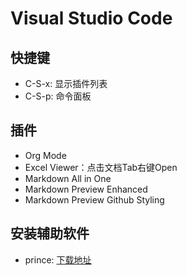 * Visual Studio Code
** 快捷键
   - C-S-x: 显示插件列表
   - C-S-p: 命令面板


** 插件 
   - Org Mode
   - Excel Viewer：点击文档Tab右键Open 
   - Markdown All in One
   - Markdown Preview Enhanced
   - Markdown Preview Github Styling


** 安装辅助软件
   - prince: [[https://www.princexml.com/download/][下载地址]] 

